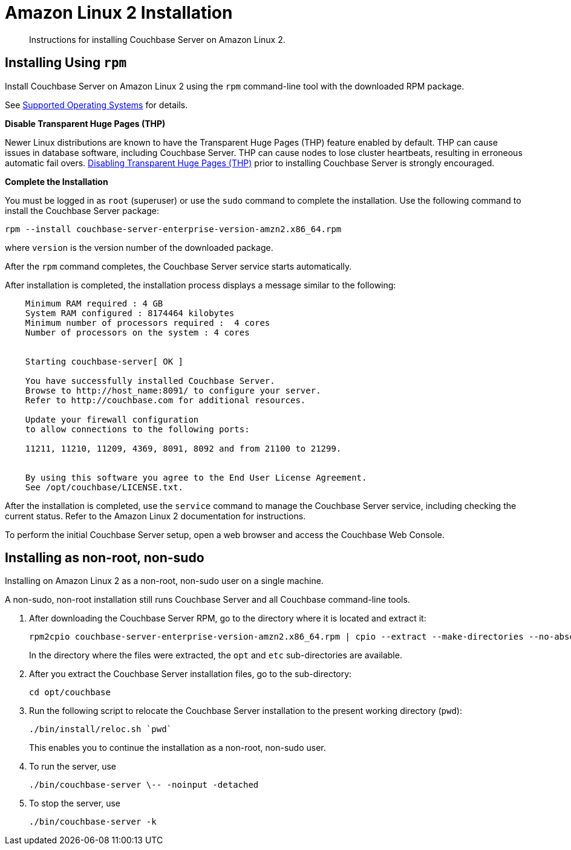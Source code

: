 = Amazon Linux 2 Installation
:page-edition: enterprise

[abstract]
Instructions for installing Couchbase Server on Amazon Linux 2.

[amzn-lnx2-install-rpm]
== Installing Using [.cmd]`rpm`

Install Couchbase Server on Amazon Linux 2 using the [.cmd]`rpm` command-line tool with the downloaded RPM package.

See xref:install-platforms.adoc[Supported Operating Systems] for details.

*Disable Transparent Huge Pages (THP)*

Newer Linux distributions are known to have the Transparent Huge Pages (THP) feature enabled by default.
THP can cause issues in database software, including Couchbase Server.
THP can cause nodes to lose cluster heartbeats, resulting in erroneous automatic fail overs.
xref:thp-disable.adoc[Disabling Transparent Huge Pages (THP)] prior to installing Couchbase Server is strongly encouraged.

*Complete the Installation*

You must be logged in as `root` (superuser) or use the [.cmd]`sudo` command to complete the installation.
Use the following command to install the Couchbase Server package:

[source,bash]
----
rpm --install couchbase-server-enterprise-version-amzn2.x86_64.rpm
----

where [.var]`version` is the version number of the downloaded package.

After the [.cmd]`rpm` command completes, the Couchbase Server service starts automatically.

After installation is completed, the installation process displays a message similar to the following:

----
    Minimum RAM required : 4 GB
    System RAM configured : 8174464 kilobytes
    Minimum number of processors required :  4 cores
    Number of processors on the system : 4 cores


    Starting couchbase-server[ OK ]

    You have successfully installed Couchbase Server.
    Browse to http://host_name:8091/ to configure your server.
    Refer to http://couchbase.com for additional resources.

    Update your firewall configuration
    to allow connections to the following ports:

    11211, 11210, 11209, 4369, 8091, 8092 and from 21100 to 21299.


    By using this software you agree to the End User License Agreement.
    See /opt/couchbase/LICENSE.txt.
----

After the installation is completed, use the [.cmd]`service` command to manage the Couchbase Server service, including checking the current status.
Refer to the Amazon Linux 2 documentation for instructions.

To perform the initial Couchbase Server setup, open a web browser and access the Couchbase Web Console.

[#amzn-lnx2-nonroot-nonsudo-]
== Installing as non-root, non-sudo

Installing on Amazon Linux 2 as a non-root, non-sudo user on a single machine.

A non-sudo, non-root installation still runs Couchbase Server and all Couchbase command-line tools.

. After downloading the Couchbase Server RPM, go to the directory where it is located and extract it:
+
[source,bash]
----
rpm2cpio couchbase-server-enterprise-version-amzn2.x86_64.rpm | cpio --extract --make-directories --no-absolute-filenames
----
+
In the directory where the files were extracted, the `opt` and `etc` sub-directories are available.

. After you extract the Couchbase Server installation files, go to the sub-directory:
+
[source,bash]
----
cd opt/couchbase
----

. Run the following script to relocate the Couchbase Server installation to the present working directory (`pwd`):
+
[source,bash]
----
./bin/install/reloc.sh `pwd`
----
+
This enables you to continue the installation as a non-root, non-sudo user.

. To run the server, use
+
[source,bash]
----
./bin/couchbase-server \-- -noinput -detached
----

. To stop the server, use
+
[source,bash]
----
./bin/couchbase-server -k
----
